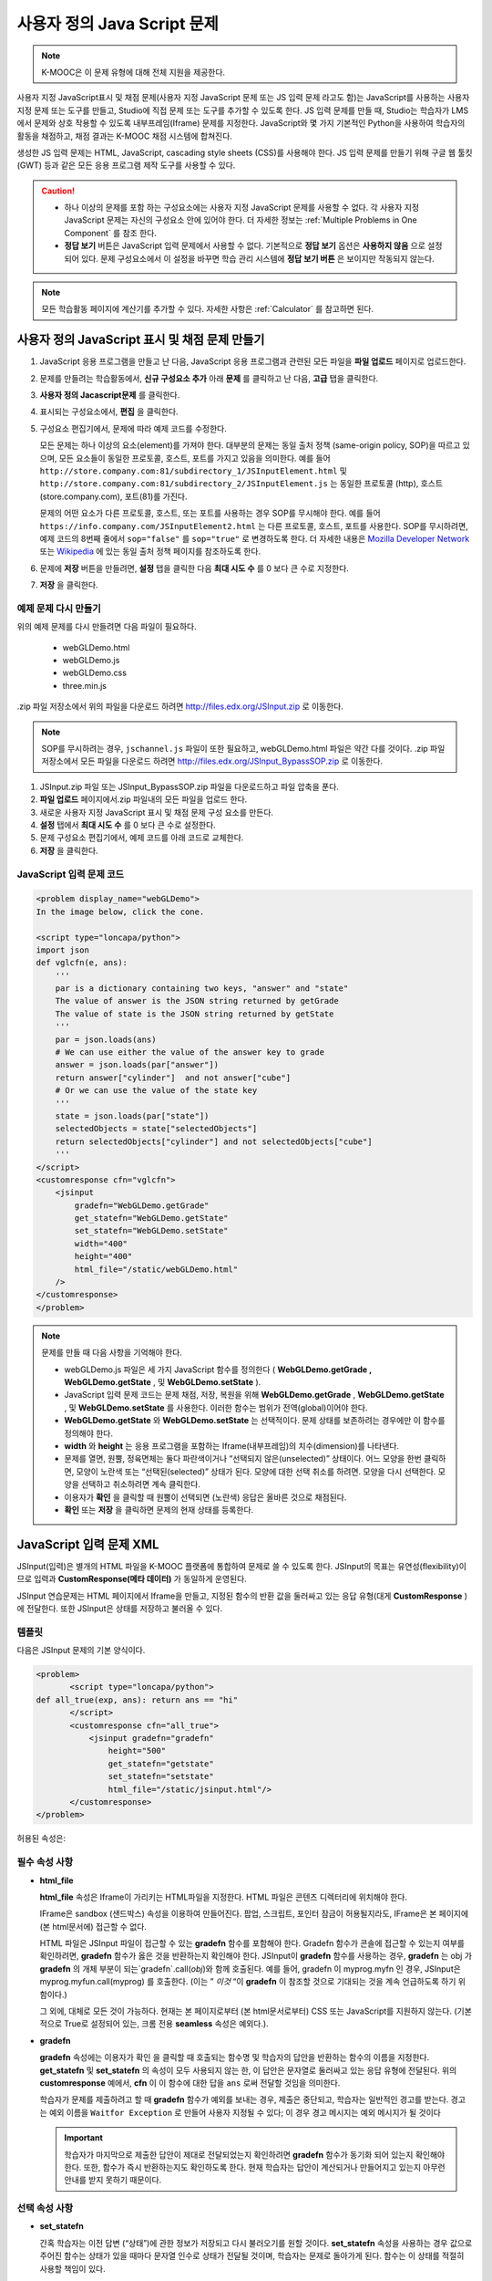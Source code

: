 .. _Custom JavaScript:

###########################
사용자 정의 Java Script 문제
###########################

.. note:: K-MOOC은 이 문제 유형에 대해 전체 지원을 제공한다.

사용자 지정 JavaScript표시 및 채점 문제(사용자 지정 JavaScript 문제 또는 JS 입력 문제 라고도 함)는 JavaScript를 사용하는 사용자 지정 문제 또는 도구를 만들고, Studio에 직접 문제 또는 도구를 추가할 수 있도록 한다. JS 입력 문제를 만들 때, Studio는 학습자가 LMS에서 문제와 상호 작용할 수 있도록 내부프레임(Iframe) 문제를 지정한다. JavaScript와 몇 가지 기본적인 Python을 사용하여 학습자의 활동을 채점하고, 채점 결과는 K-MOOC 채점 시스템에 합쳐진다.

생성한 JS 입력 문제는 HTML, JavaScript, cascading style sheets (CSS)를 사용해야 한다. JS 입력 문제를 만들기 위해 구글 웹 툴킷 (GWT) 등과 같은 모든 응용 프로그램 제작 도구를 사용할 수 있다.

.. image:: ../../../shared/images/JavaScriptInputExample.png
 :alt: Image of a JavaScript Input problem

.. caution::

  * 하나 이상의 문제를 포함 하는 구성요소에는 사용자 지정 JavaScript 문제를 사용할 수 없다. 각 사용자 지정 JavaScript 문제는 자신의 구성요소 안에 있어야 한다. 더 자세한 정보는 :ref:`Multiple Problems in One Component` 를 참조 한다.

  * **정답 보기** 버튼은 JavaScript 입력 문제에서 사용할 수 없다. 기본적으로 **정답 보기** 옵션은 **사용하지 않음** 으로 설정되어 있다. 문제 구성요소에서 이 설정을 바꾸면 학습 관리 시스템에 **정답 보기 버튼** 은 보이지만 작동되지 않는다.

.. note::
  모든 학습활동 페이지에 계산기를 추가할 수 있다. 자세한 사항은 :ref:`Calculator` 를 참고하면 된다.

************************************************************
사용자 정의 JavaScript 표시 및 채점 문제 만들기
************************************************************

#. JavaScript 응용 프로그램을 만들고 난 다음, JavaScript 응용 프로그램과 관련된 모든 파일을 **파일 업로드** 페이지로 업로드한다.
#. 문제를 만들려는 학습활동에서, **신규 구성요소 추가** 아래 **문제** 를 클릭하고 난 다음, **고급** 탭을 클릭한다.
#. **사용자 정의 Jacascript문제** 를 클릭한다.
#. 표시되는 구성요소에서, **편집** 을 클릭한다.
#. 구성요소 편집기에서, 문제에 따라 예제 코드를 수정한다.

   모든 문제는 하나 이상의 요소(element)를 가져야 한다. 대부분의 문제는 동일 출처 정책 (same-origin policy, SOP)을 따르고 있으며, 모든 요소들이 동일한 프로토콜, 호스트, 포트를 가지고 있음을 의미한다. 예를 들어 ``http://store.company.com:81/subdirectory_1/JSInputElement.html`` 및  ``http://store.company.com:81/subdirectory_2/JSInputElement.js`` 는 동일한 프로토콜 (http), 호스트(store.company.com), 포트(81)를 가진다.

   문제의 어떤 요소가 다른 프로토콜, 호스트, 또는 포트를 사용하는 경우 SOP를 무시해야 한다. 예를 들어 ``https://info.company.com/JSInputElement2.html`` 는 다른 프로토콜, 호스트, 포트를 사용한다. SOP를 무시하려면, 예제 코드의 8번째 줄에서 ``sop="false"`` 를 ``sop="true"`` 로 변경하도록 한다. 더 자세한 내용은 `Mozilla Developer Network <https://developer.mozilla.org/en-US/docs/Web/JavaScript/Same_origin_policy_for_JavaScript>`_  또는  `Wikipedia <http://en.wikipedia.org/wiki/Same_origin_policy>`_ 에 있는 동일 출처 정책 페이지를 참조하도록 한다.


#. 문제에 **저장** 버튼을 만들려면, **설정** 탭을 클릭한 다음 **최대 시도 수** 를 0 보다 큰 수로 지정한다.

#. **저장** 을 클릭한다.


================================
예제 문제 다시 만들기
================================

위의 예제 문제를 다시 만들려면 다음 파일이 필요하다.

   - webGLDemo.html
   - webGLDemo.js
   - webGLDemo.css
   - three.min.js

.zip 파일 저장소에서 위의 파일을 다운로드 하려면 http://files.edx.org/JSInput.zip 로 이동한다.

.. note:: SOP를 무시하려는 경우,  ``jschannel.js`` 파일이 또한 필요하고, webGLDemo.html 파일은 약간 다를 것이다. .zip 파일 저장소에서 모든 파일을 다운로드 하려면 http://files.edx.org/JSInput_BypassSOP.zip 로 이동한다.

#. JSInput.zip 파일 또는 JSInput_BypassSOP.zip 파일을 다운로드하고 파일 압축을 푼다.
#. **파일 업로드** 페이지에서.zip 파일내의 모든 파일을 업로드 한다.
#. 새로운 사용자 지정 JavaScript 표시 및 채점 문제 구성 요소를 만든다.
#. **설정** 탭에서 **최대 시도 수** 를 0 보다 큰 수로 설정한다.
#. 문제 구성요소 편집기에서, 예제 코드를 아래 코드로 교체한다.
#. **저장** 을 클릭한다.

================================
JavaScript 입력 문제 코드
================================

.. code-block:: xml

    <problem display_name="webGLDemo">
    In the image below, click the cone.

    <script type="loncapa/python">
    import json
    def vglcfn(e, ans):
        '''
        par is a dictionary containing two keys, "answer" and "state"
        The value of answer is the JSON string returned by getGrade
        The value of state is the JSON string returned by getState
        '''
        par = json.loads(ans)
        # We can use either the value of the answer key to grade
        answer = json.loads(par["answer"])
        return answer["cylinder"]  and not answer["cube"]
        # Or we can use the value of the state key
        '''
        state = json.loads(par["state"])
        selectedObjects = state["selectedObjects"]
        return selectedObjects["cylinder"] and not selectedObjects["cube"]
        '''
    </script>
    <customresponse cfn="vglcfn">
        <jsinput
            gradefn="WebGLDemo.getGrade"
            get_statefn="WebGLDemo.getState"
            set_statefn="WebGLDemo.setState"
            width="400"
            height="400"
            html_file="/static/webGLDemo.html"
        />
    </customresponse>
    </problem>


.. note::    문제를 만들 때 다음 사항을 기억해야 한다.

 - webGLDemo.js 파일은 세 가지 JavaScript 함수를 정의한다 ( **WebGLDemo.getGrade , WebGLDemo.getState** , 및 **WebGLDemo.setState** ).

 - JavaScript 입력 문제 코드는 문제 채점, 저장, 복원을 위해 **WebGLDemo.getGrade** , **WebGLDemo.getState** , 및 **WebGLDemo.setState** 를 사용한다. 이러한 함수는 범위가 전역(global)이어야 한다.

 - **WebGLDemo.getState** 와 **WebGLDemo.setState** 는 선택적이다. 문제 상태를 보존하려는 경우에만 이 함수를 정의해야 한다.

 - **width** 와 **height** 는 응용 프로그램을 포함하는 Iframe(내부프레임)의 치수(dimension)를 나타낸다.

 - 문제를 열면, 원뿔, 정육면체는 둘다 파란색이거나 “선택되지 않은(unselected)” 상태이다. 어느 모양을 한번 클릭하면, 모양이 노란색 또는 “선택된(selected)” 상태가 된다. 모양에 대한 선택 취소를 하려면. 모양을 다시 선택한다. 모양을 선택하고 취소하려면 계속 클릭한다.

 - 이용자가 **확인** 을 클릭할 때 원뿔이 선택되면 (노란색) 응답은 올바른 것으로 채점된다.

 - **확인** 또는 **저장** 을 클릭하면 문제의 현재 상태를 등록한다.



.. _JS Input Problem XML:

******************************
JavaScript 입력 문제 XML
******************************

JSInput(입력)은 별개의 HTML 파일을 K-MOOC 플랫폼에 통합하여 문제로 쓸 수 있도록 한다.  JSInput의 목표는 유연성(flexibility)이므로 입력과 **CustomResponse(메타 데이터)** 가 동일하게 운영된다.

JSInput 연습문제는 HTML 페이지에서 Iframe을 만들고, 지정된 함수의 반환 값을 둘러싸고 있는 응답 유형(대게 **CustomResponse** )에 전달한다. 또한 JSInput은 상태를 저장하고 불러올 수 있다.

========
템플릿
========

다음은 JSInput 문제의 기본 양식이다.

.. code-block:: xml

 <problem>
        <script type="loncapa/python">
 def all_true(exp, ans): return ans == "hi"
        </script>
        <customresponse cfn="all_true">
            <jsinput gradefn="gradefn"
                height="500"
                get_statefn="getstate"
                set_statefn="setstate"
                html_file="/static/jsinput.html"/>
        </customresponse>
 </problem>

허용된 속성은:

==============  ==============  =========  ==========
속성명   값 유형    필수   기본
==============  ==============  =========  ==========
html_file        URL string     예        None
gradefn          Function name  예        `gradefn`
set_statefn      Function name  아니오         None
get_statefn      Function name  아니오         None
height           Integer        아니오         `500`
width            Integer        아니오         `400`
==============  ==============  =========  ==========

========================
필수 속성 사항
========================

* **html_file**

  **html_file** 속성은 Iframe이 가리키는 HTML파일을 지정한다. HTML 파일은 콘텐츠 디렉터리에 위치해야 한다.

  IFrame은 sandbox (샌드박스) 속성을 이용하여 만들어진다. 팝업, 스크립트, 포인터 잠금이 허용될지라도, IFrame은 본 페이지에 (본 html문서에) 접근할 수 없다.

  HTML 파일은 JSInput 파일이 접근할 수 있는 **gradefn** 함수를 포함해야 한다. Gradefn 함수가 콘솔에 접근할 수 있는지 여부를 확인하려면, **gradefn** 함수가 옳은 것을 반환하는지 확인해야 한다. JSInput이 **gradefn** 함수를 사용하는 경우, **gradefn** 는 obj 가 **gradefn** 의 개체 부분이 되는`gradefn`.call(`obj`)와 함께 호출된다. 예를 들어, gradefn 이 myprog.myfn 인 경우, JSInput은 myprog.myfun.call(myprog) 를 호출한다. (이는 ” `이것` “이 **gradefn** 이 참조할 것으로 기대되는 것을 계속 언급하도록 하기 위함이다.)

  그 외에, 대체로 모든 것이 가능하다. 현재는 본 페이지로부터 (본 html문서로부터) CSS 또는 JavaScript를 지원하지 않는다. (기본적으로 True로 설정되어 있는, 크롬 전용 **seamless** 속성은 예외다.).

* **gradefn**

  **gradefn** 속성에는 이용자가 확인 을 클릭할 때 호출되는 함수명 및 학습자의 답안을 반환하는 함수의 이름을 지정한다. **get_statefn** 및 **set_statefn** 의 속성이 모두 사용되지 않는 한, 이 답안은 문자열로 둘러싸고 있는 응답 유형에 전달된다. 위의 **customresponse** 예에서, **cfn** 이 이 함수에 대한 답을 ``ans`` 로써 전달할 것임을 의미한다.

  학습자가 문제를 제출하려고 할 때 **gradefn** 함수가 예외를 보내는 경우, 제출은 중단되고, 학습자는 일반적인 경고를 받는다. 경고는 예외 이름을 ``Waitfor Exception`` 로 만들어 사용자 지정될 수 있다; 이 경우 경고 메시지는 예외 메시지가 될 것이다

  .. important:: 학습자가 마지막으로 제출한 답안이 제대로 전달되었는지 확인하려면 **gradefn** 함수가 동기화 되어 있는지 확인해야 한다. 또한, 함수가 즉시 반환하는지도 확인하도록 한다. 현재 학습자는 답안이 계산되거나 만들어지고 있는지 아무런 안내를 받지 못하기 때문이다.

========================
선택 속성 사항
========================

* **set_statefn**

  간혹 학습자는 이전 답변 (“상태”)에 관한 정보가 저장되고 다시 불러오기를 원할 것이다. **set_statefn** 속성을 사용하는 경우 값으로 주어진 함수는 상태가 있을 때마다 문자열 인수로 상태가 전달될 것이며, 학습자는 문제로 돌아가게 된다. 함수는 이 상태를 적절히 사용할 책임이 있다.


  전달 되는 상태는

  * **get_statefn** 정의 되지 않은 경우 **gradefn** 의 이전 출력 (즉, 이전 답변)이다.

  * 그렇지 않으면 **get_statefn** (아래 참조)의 이전 출력이다.

  **set_statefn** 를 통해 받는 인수의 적절한 검증을 하는 것은 iframe의 책임이다.

* **get_statefn**

  간혹 상태 및 답안은 매우 다르다. 예를 들어, 학습자에게 분자를 변경하도록 하는, **javascript** 프로그램을 사용하도록 하는 문제는 분자의 소수성(물과 결합하지 않으려는 성질)을 기반으로 채점될 것이지만, 소수성으로부터 상태 복원은 불가능할 것이다. 이 경우, 별도 상태 는 **set_statefn** 에 의해 저장되고 불러올 수 있다. 만일 get_statefn 이 정의되면, 답안 (즉, 응답 유형인 것)은 다음과 같은 형식을 지니는 **json** 문자열이 될 것이다.

  .. code-block:: xml

      {
          answer: `[answer string]`
          state: `[state string]`
      }


  둘러싸고 있는 응답 유형은 이 말을 json으로 분석 해야 한다.

* **height** 및 **width**

  **height** 및 **width** 속성은 간단하다: IFrame의 너비와 높이를 지정하는 것이다. 둘 다 DOM (enclosing DOM) 요소에 의해 제한된다. 예를 들어 약 900정도의 최대 폭이 있다.

  추후 JSInput은 치수가 HTML 파일의 치수와 (앞서 언급한 한도까지) 일치하도록 해볼 수 있지만, 현재는 **height** 와 **width** 에 대해 각 `500` 및 `400` 으로 기본 설정 되어 있다.



